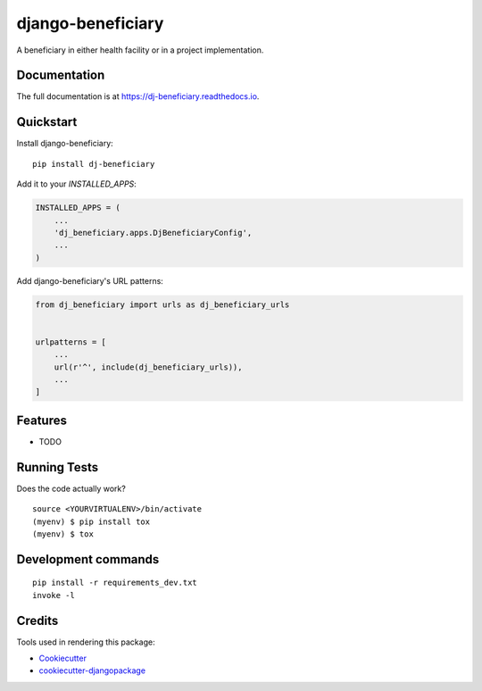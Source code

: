 =============================
django-beneficiary
=============================

.. image:: https://badge.fury.io/py/dj-beneficiary.svg
    :target: https://badge.fury.io/py/dj-beneficiary

.. image:: https://travis-ci.org/sonlinux/dj-beneficiary.svg?branch=master
    :target: https://travis-ci.org/sonlinux/dj-beneficiary

.. image:: https://codecov.io/gh/sonlinux/dj-beneficiary/branch/master/graph/badge.svg
    :target: https://codecov.io/gh/sonlinux/dj-beneficiary

A beneficiary in either health facility or in a project implementation.

Documentation
-------------

The full documentation is at https://dj-beneficiary.readthedocs.io.

Quickstart
----------

Install django-beneficiary::

    pip install dj-beneficiary

Add it to your `INSTALLED_APPS`:

.. code-block:: python

    INSTALLED_APPS = (
        ...
        'dj_beneficiary.apps.DjBeneficiaryConfig',
        ...
    )

Add django-beneficiary's URL patterns:

.. code-block:: python

    from dj_beneficiary import urls as dj_beneficiary_urls


    urlpatterns = [
        ...
        url(r'^', include(dj_beneficiary_urls)),
        ...
    ]

Features
--------

* TODO

Running Tests
-------------

Does the code actually work?

::

    source <YOURVIRTUALENV>/bin/activate
    (myenv) $ pip install tox
    (myenv) $ tox


Development commands
---------------------

::

    pip install -r requirements_dev.txt
    invoke -l


Credits
-------

Tools used in rendering this package:

*  Cookiecutter_
*  `cookiecutter-djangopackage`_

.. _Cookiecutter: https://github.com/audreyr/cookiecutter
.. _`cookiecutter-djangopackage`: https://github.com/pydanny/cookiecutter-djangopackage
